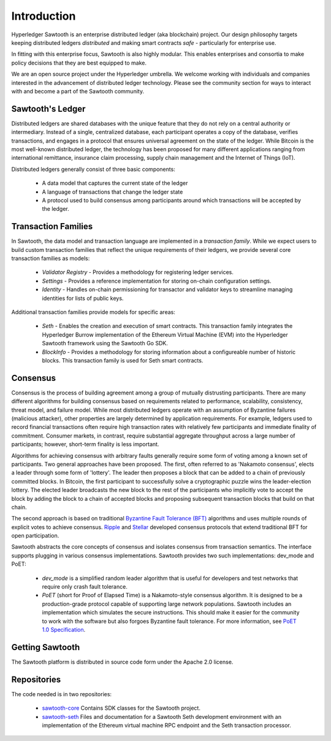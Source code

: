 ************
Introduction
************


Hyperledger Sawtooth is an enterprise distributed ledger (aka blockchain) project.
Our design philosophy targets keeping distributed ledgers *distributed* and
making smart contracts *safe* - particularly for enterprise use.

In fitting with this enterprise focus, Sawtooth is also highly modular.
This enables enterprises and consortia to make policy decisions that they are
best equipped to make.

We are an open source project under the Hyperledger umbrella. We welcome
working with individuals and companies interested in the advancement of
distributed ledger technology. Please see the community section for ways to
interact with and become a part of the Sawtooth community.


Sawtooth's Ledger
=================
Distributed ledgers are shared databases with the unique feature that they do
not rely on a central authority or intermediary. Instead of a single,
centralized database, each participant operates a copy of the database,
verifies transactions, and engages in a protocol that ensures universal
agreement on the state of the ledger. While Bitcoin is the most well-known
distributed ledger, the technology has been proposed for many different
applications ranging from international remittance, insurance claim
processing, supply chain management and the Internet of Things (IoT).

Distributed ledgers generally consist of three basic components:

    * A data model that captures the current state of the ledger

    * A language of transactions that change the ledger state

    * A protocol used to build consensus among participants around
      which transactions will be accepted by the ledger.

Transaction Families
====================
In Sawtooth, the data model and transaction language are implemented
in a *transaction family*. While we expect users to build custom transaction
families that reflect the unique requirements of their ledgers, we provide
several core transaction families as models\:

    * *Validator Registry* - Provides a methodology
      for registering ledger services.

    * *Settings* - Provides a reference implementation for storing
      on-chain configuration settings.

    * *Identity* - Handles on-chain permissioning for transactor
      and validator keys to streamline managing identities
      for lists of public keys.

Additional transaction families provide models for specific areas\:

    * *Seth* - Enables the creation and execution of smart contracts.
      This transaction family integrates the Hyperledger Burrow
      implementation of the Ethereum Virtual Machine (EVM)
      into the Hyperledger Sawtooth framework using the
      Sawtooth Go SDK.

    * *BlockInfo* - Provides a methodology for storing information
      about a configureable number of historic blocks.
      This transaction family is used for Seth smart contracts.

Consensus
=========

Consensus is the process of building agreement among a group of mutually
distrusting participants. There are many different algorithms for building
consensus based on requirements related to performance, scalability,
consistency, threat model, and failure model. While most distributed ledgers
operate with an assumption of Byzantine failures (malicious attacker),
other properties are largely determined by application requirements.
For example, ledgers used to record financial transactions often require
high transaction rates with relatively few participants and immediate
finality of commitment. Consumer markets, in contrast, require substantial
aggregate throughput across a large number of participants; however,
short-term finality is less important.

Algorithms for achieving consensus with arbitrary faults generally require
some form of voting among a known set of participants. Two general approaches
have been proposed. The first, often referred to as 'Nakamoto consensus',
elects a leader through some form of 'lottery'. The leader then proposes a
block that can be added to a chain of previously committed blocks. In Bitcoin,
the first participant to successfully solve a cryptographic puzzle wins
the leader-election lottery. The elected leader broadcasts the new block
to the rest of the participants who implicitly vote to accept the block by
adding the block to a chain of accepted blocks and proposing subsequent
transaction blocks that build on that chain.

The second approach is based on traditional
`Byzantine Fault Tolerance (BFT)
<https://en.wikipedia.org/wiki/Byzantine_fault_tolerance>`_
algorithms and uses multiple rounds of explicit votes to achieve consensus.
`Ripple <https://ripple.com/>`_ and `Stellar <https://www.stellar.org/>`_
developed consensus protocols that extend traditional BFT for open
participation.

Sawtooth abstracts the core concepts of consensus and isolates consensus
from transaction semantics. The interface supports plugging in various
consensus implementations. Sawtooth provides two such implementations:
dev_mode and PoET\:

  * *dev_mode* is a simplified random leader algorithm that is useful
    for developers and test networks that require only crash fault tolerance.

  * *PoET* (short for Proof of Elapsed Time) is a Nakamoto-style consensus
    algorithm. It is designed to be a production-grade protocol capable of
    supporting large network populations. Sawtooth includes an implementation
    which simulates the secure instructions. This should make it easier for
    the community to work with the software but also forgoes Byzantine fault
    tolerance.  For more information, see
    `PoET 1.0 Specification <https://sawtooth.hyperledger.org/docs/core/releases/latest/architecture/poet.html>`_.


Getting Sawtooth
================

The Sawtooth platform is distributed in source code form under
the Apache 2.0 license.

Repositories
============

The code needed is in two repositories\:

  * `sawtooth-core <https://github.com/hyperledger/sawtooth-core>`_
    Contains SDK classes for the Sawtooth project.

  * `sawtooth-seth <https://github.com/hyperledger/sawtooth-seth>`_
    Files and documentation for a Sawtooth Seth development environment with
    an implementation of the Ethereum virtual machine RPC endpoint and the
    Seth transaction processor.
